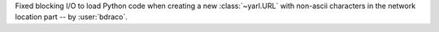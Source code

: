 Fixed blocking I/O to load Python code when creating a new :class:`~yarl.URL` with non-ascii characters in the network location part -- by :user:`bdraco`.
